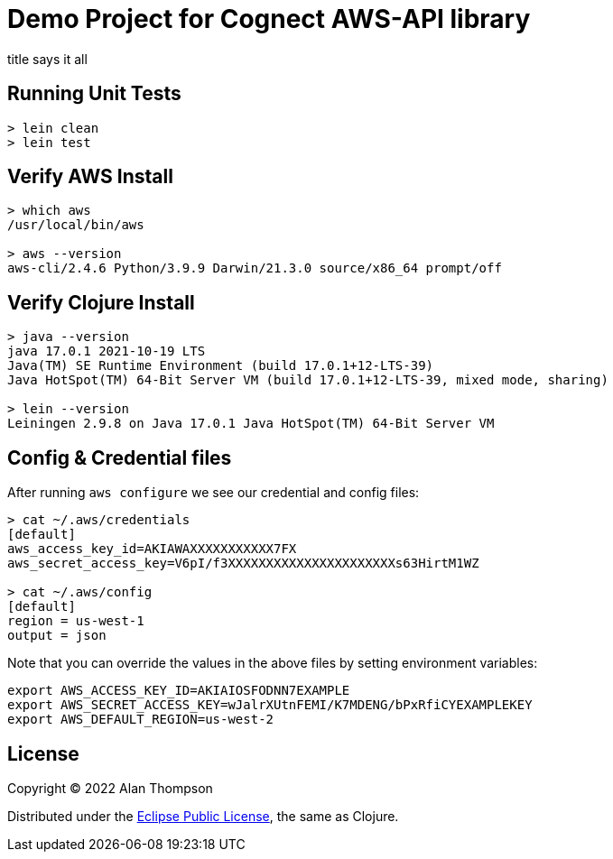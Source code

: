 
= Demo Project for Cognect AWS-API library

title says it all

== Running Unit Tests 

```pre
> lein clean
> lein test
```

== Verify AWS Install

```bash
> which aws
/usr/local/bin/aws

> aws --version
aws-cli/2.4.6 Python/3.9.9 Darwin/21.3.0 source/x86_64 prompt/off
```

== Verify Clojure Install

```bash
> java --version
java 17.0.1 2021-10-19 LTS
Java(TM) SE Runtime Environment (build 17.0.1+12-LTS-39)
Java HotSpot(TM) 64-Bit Server VM (build 17.0.1+12-LTS-39, mixed mode, sharing)

> lein --version
Leiningen 2.9.8 on Java 17.0.1 Java HotSpot(TM) 64-Bit Server VM
```

== Config & Credential files

After running `aws configure` we see our credential and config files:

```pre
> cat ~/.aws/credentials
[default]
aws_access_key_id=AKIAWAXXXXXXXXXXX7FX
aws_secret_access_key=V6pI/f3XXXXXXXXXXXXXXXXXXXXXXs63HirtM1WZ

> cat ~/.aws/config
[default]
region = us-west-1
output = json
```

Note that you can override the values in the above files by setting environment variables:

```bash
export AWS_ACCESS_KEY_ID=AKIAIOSFODNN7EXAMPLE
export AWS_SECRET_ACCESS_KEY=wJalrXUtnFEMI/K7MDENG/bPxRfiCYEXAMPLEKEY
export AWS_DEFAULT_REGION=us-west-2
```

== License

Copyright © 2022  Alan Thompson

Distributed under the link:https://www.eclipse.org/legal/epl-v10.html[Eclipse Public License], the same as Clojure.

